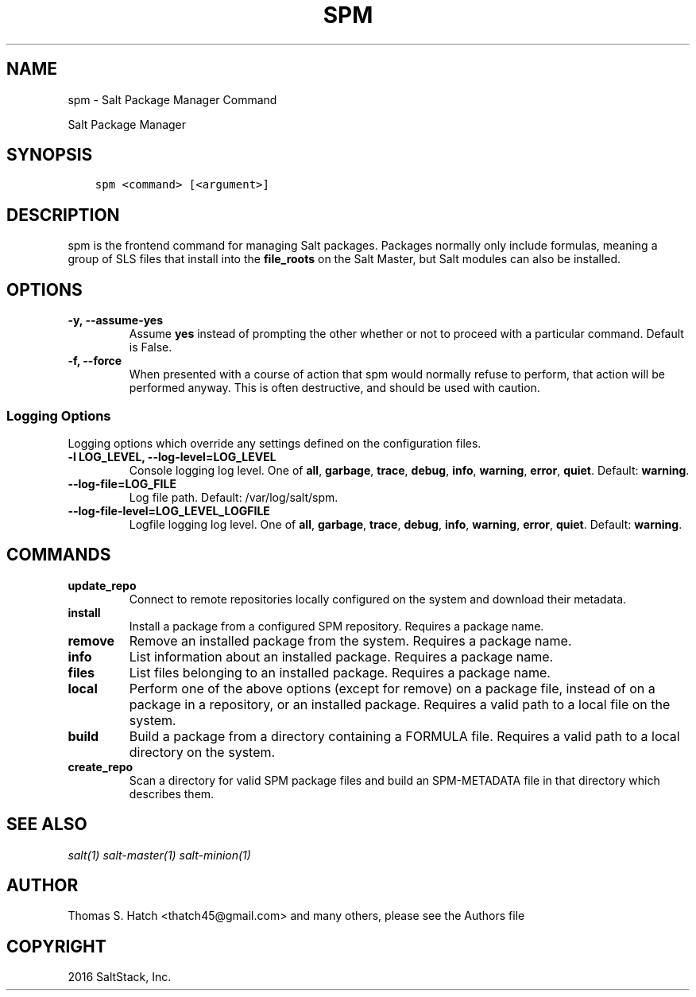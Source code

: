 .\" Man page generated from reStructuredText.
.
.TH "SPM" "1" "January 14, 2016" "2015.8.4" "Salt"
.SH NAME
spm \- Salt Package Manager Command
.
.nr rst2man-indent-level 0
.
.de1 rstReportMargin
\\$1 \\n[an-margin]
level \\n[rst2man-indent-level]
level margin: \\n[rst2man-indent\\n[rst2man-indent-level]]
-
\\n[rst2man-indent0]
\\n[rst2man-indent1]
\\n[rst2man-indent2]
..
.de1 INDENT
.\" .rstReportMargin pre:
. RS \\$1
. nr rst2man-indent\\n[rst2man-indent-level] \\n[an-margin]
. nr rst2man-indent-level +1
.\" .rstReportMargin post:
..
.de UNINDENT
. RE
.\" indent \\n[an-margin]
.\" old: \\n[rst2man-indent\\n[rst2man-indent-level]]
.nr rst2man-indent-level -1
.\" new: \\n[rst2man-indent\\n[rst2man-indent-level]]
.in \\n[rst2man-indent\\n[rst2man-indent-level]]u
..
.sp
Salt Package Manager
.SH SYNOPSIS
.INDENT 0.0
.INDENT 3.5
.sp
.nf
.ft C
spm <command> [<argument>]
.ft P
.fi
.UNINDENT
.UNINDENT
.SH DESCRIPTION
.sp
spm is the frontend command for managing Salt packages. Packages normally only
include formulas, meaning a group of SLS files that install into the
\fBfile_roots\fP on the Salt Master, but Salt modules can also be installed.
.SH OPTIONS
.INDENT 0.0
.TP
.B \-y, \-\-assume\-yes
Assume \fByes\fP instead of prompting the other whether or not to proceed
with a particular command. Default is False.
.UNINDENT
.INDENT 0.0
.TP
.B \-f, \-\-force
When presented with a course of action that spm would normally refuse to
perform, that action will be performed anyway. This is often destructive,
and should be used with caution.
.UNINDENT
.SS Logging Options
.sp
Logging options which override any settings defined on the configuration files.
.INDENT 0.0
.TP
.B \-l LOG_LEVEL, \-\-log\-level=LOG_LEVEL
Console logging log level. One of \fBall\fP, \fBgarbage\fP, \fBtrace\fP,
\fBdebug\fP, \fBinfo\fP, \fBwarning\fP, \fBerror\fP, \fBquiet\fP\&. Default:
\fBwarning\fP\&.
.UNINDENT
.INDENT 0.0
.TP
.B \-\-log\-file=LOG_FILE
Log file path. Default: /var/log/salt/spm\&.
.UNINDENT
.INDENT 0.0
.TP
.B \-\-log\-file\-level=LOG_LEVEL_LOGFILE
Logfile logging log level. One of \fBall\fP, \fBgarbage\fP, \fBtrace\fP,
\fBdebug\fP, \fBinfo\fP, \fBwarning\fP, \fBerror\fP, \fBquiet\fP\&. Default:
\fBwarning\fP\&.
.UNINDENT
.SH COMMANDS
.INDENT 0.0
.TP
.B update_repo
Connect to remote repositories locally configured on the system and download
their metadata.
.UNINDENT
.INDENT 0.0
.TP
.B install
Install a package from a configured SPM repository. Requires a package name.
.UNINDENT
.INDENT 0.0
.TP
.B remove
Remove an installed package from the system. Requires a package name.
.UNINDENT
.INDENT 0.0
.TP
.B info
List information about an installed package. Requires a package name.
.UNINDENT
.INDENT 0.0
.TP
.B files
List files belonging to an installed package. Requires a package name.
.UNINDENT
.INDENT 0.0
.TP
.B local
Perform one of the above options (except for remove) on a package file,
instead of on a package in a repository, or an installed package. Requires
a valid path to a local file on the system.
.UNINDENT
.INDENT 0.0
.TP
.B build
Build a package from a directory containing a FORMULA file. Requires a valid
path to a local directory on the system.
.UNINDENT
.INDENT 0.0
.TP
.B create_repo
Scan a directory for valid SPM package files and build an SPM\-METADATA file
in that directory which describes them.
.UNINDENT
.SH SEE ALSO
.sp
\fIsalt(1)\fP
\fIsalt\-master(1)\fP
\fIsalt\-minion(1)\fP
.SH AUTHOR
Thomas S. Hatch <thatch45@gmail.com> and many others, please see the Authors file
.SH COPYRIGHT
2016 SaltStack, Inc.
.\" Generated by docutils manpage writer.
.
